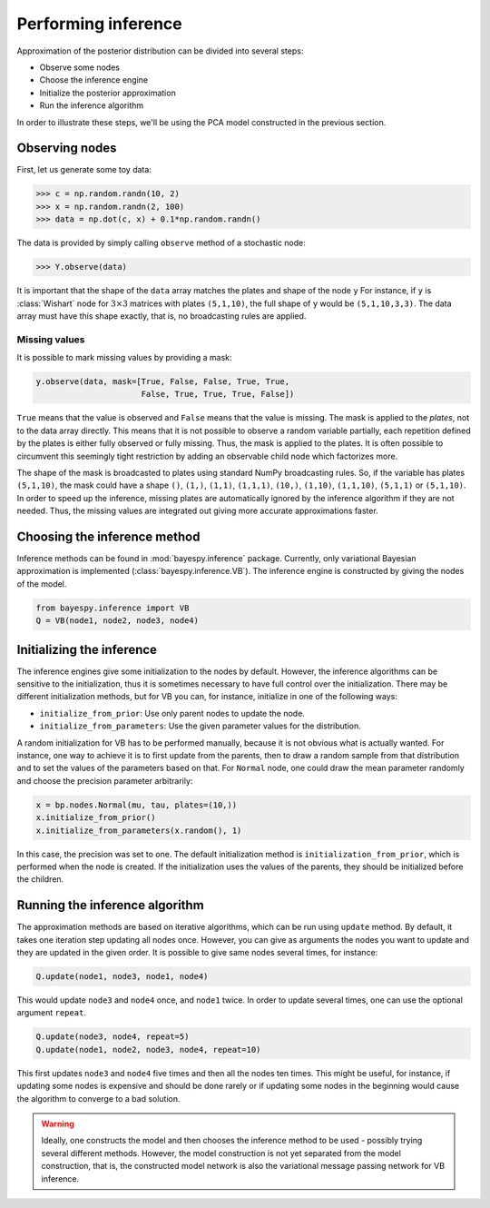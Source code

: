 
                
..
   Copyright (C) 2014 Jaakko Luttinen

   This file is licensed under Version 3.0 of the GNU General Public
   License. See LICENSE for a text of the license.

   This file is part of BayesPy.

   BayesPy is free software: you can redistribute it and/or modify it
   under the terms of the GNU General Public License version 3 as
   published by the Free Software Foundation.

   BayesPy is distributed in the hope that it will be useful, but
   WITHOUT ANY WARRANTY; without even the implied warranty of
   MERCHANTABILITY or FITNESS FOR A PARTICULAR PURPOSE.  See the GNU
   General Public License for more details.

   You should have received a copy of the GNU General Public License
   along with BayesPy.  If not, see <http://www.gnu.org/licenses/>.

.. testsetup::

    # This is the PCA model from the previous section
    import numpy as np
    from bayespy.nodes import GaussianARD, Gamma, Dot
    D = 3
    X = GaussianARD(0, 1,
                    shape=(D,),
                    plates=(1,100),
                    name='X')
    alpha = Gamma(1e-3, 1e-3,
                  plates=(D,),
                  name='alpha')
    C = GaussianARD(0, alpha,
                    shape=(D,),
                    plates=(10,1),
                    name='C')
    F = Dot(C, X)
    tau = Gamma(1e-3, 1e-3)
    Y = GaussianARD(F, tau)
                
                
Performing inference
====================

Approximation of the posterior distribution can be divided into several steps:

-  Observe some nodes

-  Choose the inference engine

-  Initialize the posterior approximation

-  Run the inference algorithm

In order to illustrate these steps, we'll be using the PCA model constructed in
the previous section.

Observing nodes
---------------

First, let us generate some toy data:

>>> c = np.random.randn(10, 2)
>>> x = np.random.randn(2, 100)
>>> data = np.dot(c, x) + 0.1*np.random.randn()

The data is provided by simply calling ``observe`` method of a stochastic node:

>>> Y.observe(data)
                
It is important that the shape of the ``data`` array matches the plates and
shape of the node ``y`` For instance, if ``y`` is :class:`Wishart` node for
:math:`3\times 3` matrices with plates ``(5,1,10)``, the full shape of ``y``
would be ``(5,1,10,3,3)``.  The data array must have this shape exactly, that
is, no broadcasting rules are applied.
                
Missing values
~~~~~~~~~~~~~~

It is possible to mark missing values by providing a mask:

.. code:: python

    y.observe(data, mask=[True, False, False, True, True,
                          False, True, True, True, False])
``True`` means that the value is observed and ``False`` means that the
value is missing. The mask is applied to the *plates*, not to the data
array directly. This means that it is not possible to observe a random
variable partially, each repetition defined by the plates is either
fully observed or fully missing. Thus, the mask is applied to the
plates. It is often possible to circumvent this seemingly tight
restriction by adding an observable child node which factorizes more.

The shape of the mask is broadcasted to plates using standard NumPy
broadcasting rules. So, if the variable has plates ``(5,1,10)``, the
mask could have a shape ``()``, ``(1,)``, ``(1,1)``, ``(1,1,1)``,
``(10,)``, ``(1,10)``, ``(1,1,10)``, ``(5,1,1)`` or ``(5,1,10)``. In
order to speed up the inference, missing plates are automatically
ignored by the inference algorithm if they are not needed. Thus, the
missing values are integrated out giving more accurate approximations
faster.

Choosing the inference method
-----------------------------

                
Inference methods can be found in :mod:`bayespy.inference` package.
Currently, only variational Bayesian approximation is implemented
(:class:`bayespy.inference.VB`).  The inference engine is constructed by
giving the nodes of the model.
                
.. code:: python

    from bayespy.inference import VB
    Q = VB(node1, node2, node3, node4)
Initializing the inference
--------------------------

The inference engines give some initialization to the nodes by default.
However, the inference algorithms can be sensitive to the
initialization, thus it is sometimes necessary to have full control over
the initialization. There may be different initialization methods, but
for VB you can, for instance, initialize in one of the following ways:

-  ``initialize_from_prior``: Use only parent nodes to update the node.

-  ``initialize_from_parameters``: Use the given parameter values for
   the distribution.

A random initialization for VB has to be performed manually, because it
is not obvious what is actually wanted. For instance, one way to achieve
it is to first update from the parents, then to draw a random sample
from that distribution and to set the values of the parameters based on
that. For ``Normal`` node, one could draw the mean parameter randomly
and choose the precision parameter arbitrarily:

.. code:: python

    x = bp.nodes.Normal(mu, tau, plates=(10,))
    x.initialize_from_prior()
    x.initialize_from_parameters(x.random(), 1)
In this case, the precision was set to one. The default initialization
method is ``initialization_from_prior``, which is performed when the
node is created. If the initialization uses the values of the parents,
they should be initialized before the children.

Running the inference algorithm
-------------------------------

The approximation methods are based on iterative algorithms, which can
be run using ``update`` method. By default, it takes one iteration step
updating all nodes once. However, you can give as arguments the nodes
you want to update and they are updated in the given order. It is
possible to give same nodes several times, for instance:

.. code:: python

    Q.update(node1, node3, node1, node4)
This would update ``node3`` and ``node4`` once, and ``node1`` twice. In
order to update several times, one can use the optional argument
``repeat``.

.. code:: python

    Q.update(node3, node4, repeat=5)
    Q.update(node1, node2, node3, node4, repeat=10)
This first updates ``node3`` and ``node4`` five times and then all the
nodes ten times. This might be useful, for instance, if updating some
nodes is expensive and should be done rarely or if updating some nodes
in the beginning would cause the algorithm to converge to a bad
solution.

                
.. warning::

   Ideally, one constructs the model and then chooses the inference
   method to be used - possibly trying several different methods.
   However, the model construction is not yet separated from the model
   construction, that is, the constructed model network is also the
   variational message passing network for VB inference.
                
